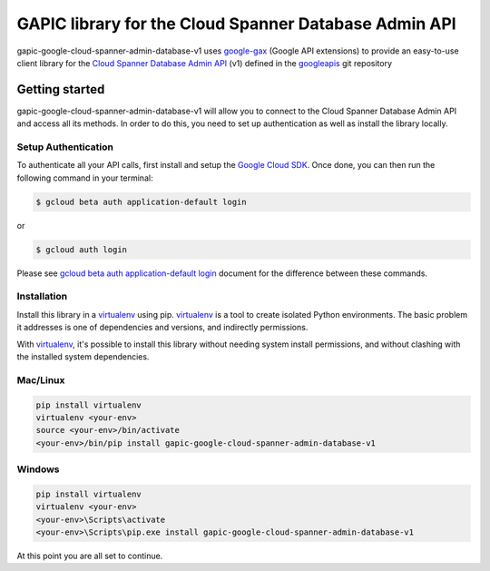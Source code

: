 GAPIC library for the Cloud Spanner Database Admin API
================================================================================

gapic-google-cloud-spanner-admin-database-v1 uses google-gax_ (Google API extensions) to provide an
easy-to-use client library for the `Cloud Spanner Database Admin API`_ (v1) defined in the googleapis_ git repository


.. _`googleapis`: https://github.com/googleapis/googleapis/tree/master/google/spanner/admin/database/v1
.. _`google-gax`: https://github.com/googleapis/gax-python
.. _`Cloud Spanner Database Admin API`: https://developers.google.com/apis-explorer/?hl=en_US#p/spanner/v1

Getting started
---------------

gapic-google-cloud-spanner-admin-database-v1 will allow you to connect to the
Cloud Spanner Database Admin API and access all its methods. In order to do this, you need
to set up authentication as well as install the library locally.


Setup Authentication
~~~~~~~~~~~~~~~~~~~~

To authenticate all your API calls, first install and setup the `Google Cloud SDK`_.
Once done, you can then run the following command in your terminal:

.. code-block:: console

    $ gcloud beta auth application-default login

or

.. code-block:: console

    $ gcloud auth login

Please see `gcloud beta auth application-default login`_ document for the difference between these commands.

.. _Google Cloud SDK: https://cloud.google.com/sdk/
.. _gcloud beta auth application-default login: https://cloud.google.com/sdk/gcloud/reference/beta/auth/application-default/login


Installation
~~~~~~~~~~~~

Install this library in a `virtualenv`_ using pip. `virtualenv`_ is a tool to
create isolated Python environments. The basic problem it addresses is one of
dependencies and versions, and indirectly permissions.

With `virtualenv`_, it's possible to install this library without needing system
install permissions, and without clashing with the installed system
dependencies.

.. _`virtualenv`: https://virtualenv.pypa.io/en/latest/


Mac/Linux
~~~~~~~~~~

.. code-block:: console

    pip install virtualenv
    virtualenv <your-env>
    source <your-env>/bin/activate
    <your-env>/bin/pip install gapic-google-cloud-spanner-admin-database-v1


Windows
~~~~~~~

.. code-block:: console

    pip install virtualenv
    virtualenv <your-env>
    <your-env>\Scripts\activate
    <your-env>\Scripts\pip.exe install gapic-google-cloud-spanner-admin-database-v1


At this point you are all set to continue.
